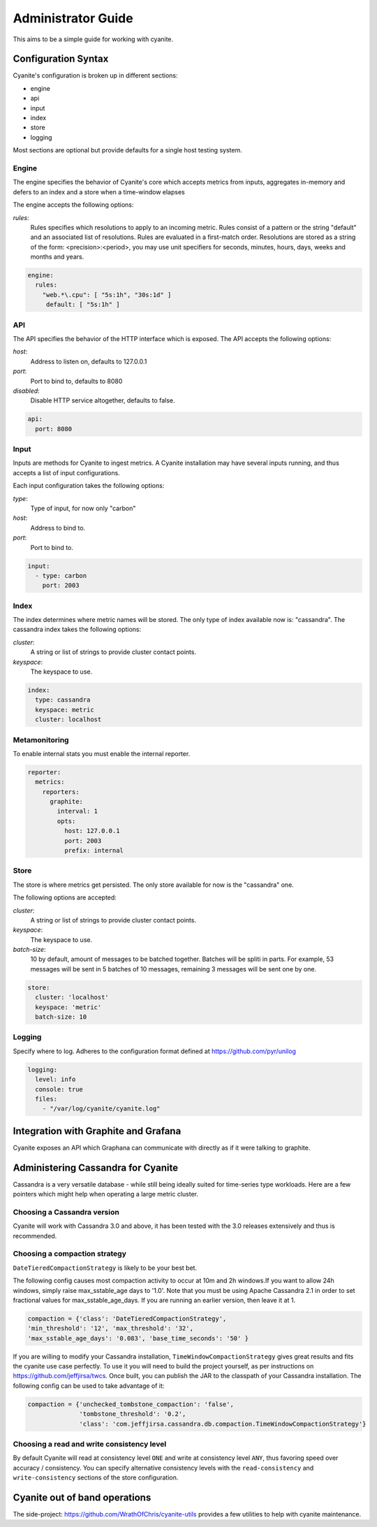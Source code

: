 .. _Administrator Guide:

Administrator Guide
===================

This aims to be a simple guide for working with cyanite.

.. _Configuration Syntax:

Configuration Syntax
--------------------

Cyanite's configuration is broken up in different sections:

- engine
- api
- input
- index
- store
- logging

Most sections are optional but provide defaults
for a single host testing system.

Engine
~~~~~~

The engine specifies the behavior of Cyanite's core
which accepts metrics from inputs, aggregates in-memory
and defers to an index and a store when a time-window
elapses

The engine accepts the following options:

*rules*:
   Rules specifies which resolutions to apply to an incoming metric.
   Rules consist of a pattern or the string "default" and an associated
   list of resolutions.
   Rules are evaluated in a first-match order. Resolutions are stored as a
   string of the form: <precision>:<period>, you may use unit specifiers
   for seconds, minutes, hours, days, weeks and months and years.

.. sourcecode:: yaml

   engine:
     rules:
       "web.*\.cpu": [ "5s:1h", "30s:1d" ]
        default: [ "5s:1h" ]

API
~~~

The API specifies the behavior of the HTTP interface which is exposed.
The API accepts the following options:

*host*:
   Address to listen on, defaults to 127.0.0.1
*port*:
   Port to bind to, defaults to 8080
*disabled*:
   Disable HTTP service altogether, defaults to false.

.. sourcecode:: yaml

  api:
    port: 8080


Input
~~~~~

Inputs are methods for Cyanite to ingest metrics. A Cyanite installation
may have several inputs running, and thus accepts a list of input
configurations.

Each input configuration takes the following options:

*type*:
  Type of input, for now only "carbon"
*host*:
  Address to bind to.
*port*:
  Port to bind to.

.. sourcecode:: yaml

  input:
    - type: carbon
      port: 2003

Index
~~~~~

The index determines where metric names will be stored.
The only type of index available now is: "cassandra".
The cassandra index takes the following options:

*cluster*:
   A string or list of strings to provide cluster contact points.
*keyspace*:
   The keyspace to use.

.. sourcecode:: yaml

    index:
      type: cassandra
      keyspace: metric
      cluster: localhost

Metamonitoring
~~~~~~~~~~~~~~

To enable internal stats you must enable the internal reporter.


.. sourcecode:: yaml

    reporter:
      metrics:
        reporters:
          graphite:
            interval: 1
            opts:
              host: 127.0.0.1
              port: 2003
              prefix: internal


Store
~~~~~

The store is where metrics get persisted.
The only store available for now is the "cassandra"
one.

The following options are accepted:

*cluster*:
   A string or list of strings to provide cluster contact points.
*keyspace*:
   The keyspace to use.
*batch-size*:
   10 by default, amount of messages to be batched together. Batches will be spliti in parts. For example, 53 messages will be
   sent in 5 batches of 10 messages, remaining 3 messages will be sent one by one.

.. sourcecode:: yaml

  store:
    cluster: 'localhost'
    keyspace: 'metric'
    batch-size: 10

Logging
~~~~~~~

Specify where to log. Adheres to the configuration format
defined at https://github.com/pyr/unilog

.. sourcecode:: yaml

  logging:
    level: info
    console: true
    files:
      - "/var/log/cyanite/cyanite.log"


.. _Graphite Integration:

Integration with Graphite and Grafana
-------------------------------------

Cyanite exposes an API which Graphana can communicate with directly as if it were talking to graphite.

Administering Cassandra for Cyanite
-----------------------------------

Cassandra is a very versatile database - while still being ideally suited
for time-series type workloads. Here are a few pointers which might help when
operating a large metric cluster.

Choosing a Cassandra version
~~~~~~~~~~~~~~~~~~~~~~~~~~~~

Cyanite will work with Cassandra 3.0 and above, it has been tested
with the 3.0 releases extensively and thus is recommended.

Choosing a compaction strategy
~~~~~~~~~~~~~~~~~~~~~~~~~~~~~~

``DateTieredCompactionStrategy``  is likely to be your best bet.

The following config causes most compaction activity to occur at 10m and 2h windows.\
If you want to allow 24h windows, simply raise max_sstable_age days to '1.0'.
Note that you must be using Apache Cassandra 2.1 in order to set fractional values for
max_sstable_age_days. If you are running an earlier version, then leave it at 1.

.. sourcecode:: json

    compaction = {'class': 'DateTieredCompactionStrategy',
    'min_threshold': '12', 'max_threshold': '32',
    'max_sstable_age_days': '0.083', 'base_time_seconds': '50' }

If you are willing to modify your Cassandra installation, ``TimeWindowCompactionStrategy`` gives great results
and fits the cyanite use case perfectly. To use it you will need to build the project yourself, as per instructions on
https://github.com/jeffjirsa/twcs. Once built, you can publish the JAR to the classpath of your Cassandra installation.
The following config can be used to take advantage of it:

.. sourcecode:: json

    compaction = {'unchecked_tombstone_compaction': 'false',
                  'tombstone_threshold': '0.2',
                  'class': 'com.jeffjirsa.cassandra.db.compaction.TimeWindowCompactionStrategy'}


Choosing a read and write consistency level
~~~~~~~~~~~~~~~~~~~~~~~~~~~~~~~~~~~~~~~~~~~

By default Cyanite will read at consistency level ``ONE`` and
write at consistency level ``ANY``, thus favoring speed over
accuracy / consistency. You can specify alternative consistency
levels with the ``read-consistency`` and ``write-consistency`` sections
of the store configuration.

Cyanite out of band operations
------------------------------

The side-project: https://github.com/WrathOfChris/cyanite-utils provides
a few utilities to help with cyanite maintenance.
